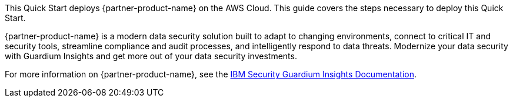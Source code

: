This Quick Start deploys {partner-product-name} on the AWS Cloud. This guide covers the steps necessary to deploy this Quick Start.

// For advanced information about the product, troubleshooting, or additional functionality, refer to the https://{quickstart-github-org}.github.io/{quickstart-project-name}/operational/index.html[Operational Guide^].

// For information about using this Quick Start for migrations, refer to the https://{quickstart-github-org}.github.io/{quickstart-project-name}/migration/index.html[Migration Guide^].

{partner-product-name} is a modern data security solution built to adapt to changing environments, connect to critical IT and security tools, streamline compliance and audit processes, and intelligently respond to data threats. Modernize your data security with Guardium Insights and get more out of your data security investments.

For more information on {partner-product-name}, see the https://www.ibm.com/docs/en/guardium-insights/3.1.x?topic=overview[IBM Security Guardium Insights Documentation^].